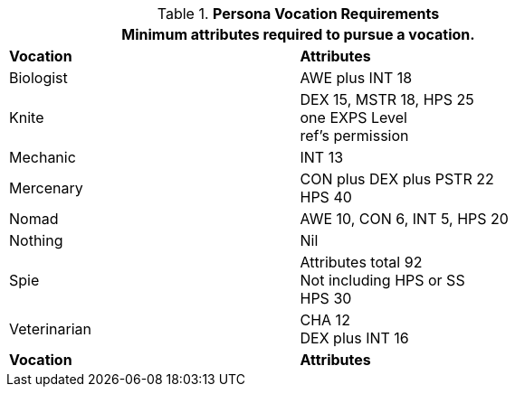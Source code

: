 // Table 8.1 Persona Class Requirements renamed for 6.0
.*Persona Vocation Requirements*
[width="75%",cols="2*<",frame="all", stripes="even"]
|===
2+<|Minimum attributes required to pursue a vocation.

s|Vocation
s|Attributes

|Biologist
|AWE plus INT 18

|Knite
|DEX 15, MSTR 18, HPS 25 +
one EXPS Level + 
ref's permission

|Mechanic
|INT 13

|Mercenary
|CON plus DEX plus PSTR 22 + 
HPS 40

|Nomad
|AWE 10, CON 6, INT 5, HPS 20

|Nothing
|Nil

|Spie
|Attributes total 92 +
Not including HPS or SS +
HPS 30

|Veterinarian
|CHA 12 + 
DEX plus INT 16

s|Vocation
s|Attributes
|===
